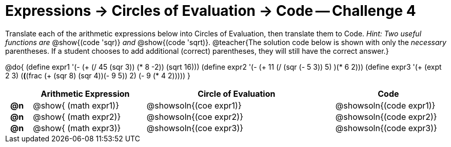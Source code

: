 [.landscape]
= Expressions -> Circles of Evaluation -> Code -- Challenge 4

++++
<style>
  td { padding: 0 0.5em !important; }
</style>
++++

Translate each of the arithmetic expressions below into Circles of Evaluation, then translate them to Code. _Hint: Two useful functions are_ @show{(code 'sqr)} _and_ @show{(code 'sqrt)}.
@teacher{The solution code below is shown with only the _necessary_ parentheses. If a student chooses to add additional (correct) parentheses, they will still have the correct answer.}

@do{
  (define expr1 '(- (+ (/ 45 (sqr 3)) (* 8 -2)) (sqrt 16)))
  (define expr2 '(- (+ 11 (/ (sqr (- 5 3)) 5) )(* 6 2)))
  (define expr3 '(+ (expt 2 3) (*(*(frac (+ (sqr 8) (sqr 4))(- 9 5)) 2) (- 9 (* 4 2)))))
}

[.FillVerticalSpace, cols="^.^1a,^.^9a,^.^15a,^.^9a",options="header",stripes="none"]
|===
|
| Arithmetic Expression
| Circle of Evaluation
| Code

|*@n*
| @show{    (math expr1)}
| @showsoln{(coe  expr1)}
| @showsoln{(code expr1)}

|*@n*
| @show{    (math expr2)}
| @showsoln{(coe  expr2)}
| @showsoln{(code expr2)}

|*@n*
| @show{    (math expr3)}
| @showsoln{(coe  expr3)}
| @showsoln{(code expr3)}

|===

